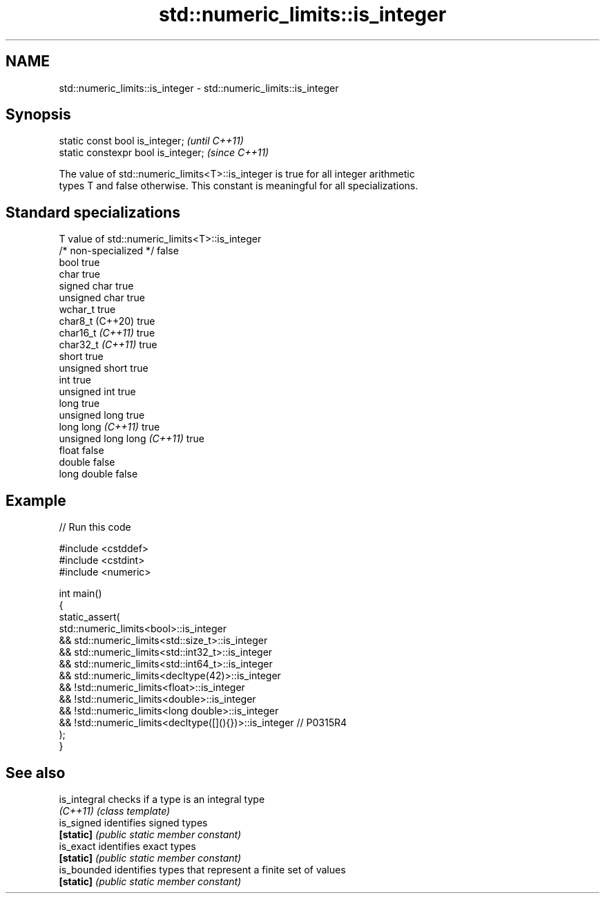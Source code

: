 .TH std::numeric_limits::is_integer 3 "2021.11.17" "http://cppreference.com" "C++ Standard Libary"
.SH NAME
std::numeric_limits::is_integer \- std::numeric_limits::is_integer

.SH Synopsis
   static const bool is_integer;      \fI(until C++11)\fP
   static constexpr bool is_integer;  \fI(since C++11)\fP

   The value of std::numeric_limits<T>::is_integer is true for all integer arithmetic
   types T and false otherwise. This constant is meaningful for all specializations.

.SH Standard specializations

   T                          value of std::numeric_limits<T>::is_integer
   /* non-specialized */      false
   bool                       true
   char                       true
   signed char                true
   unsigned char              true
   wchar_t                    true
   char8_t (C++20)            true
   char16_t \fI(C++11)\fP           true
   char32_t \fI(C++11)\fP           true
   short                      true
   unsigned short             true
   int                        true
   unsigned int               true
   long                       true
   unsigned long              true
   long long \fI(C++11)\fP          true
   unsigned long long \fI(C++11)\fP true
   float                      false
   double                     false
   long double                false

.SH Example


// Run this code

 #include <cstddef>
 #include <cstdint>
 #include <numeric>

 int main()
 {
     static_assert(
             std::numeric_limits<bool>::is_integer
         &&  std::numeric_limits<std::size_t>::is_integer
         &&  std::numeric_limits<std::int32_t>::is_integer
         &&  std::numeric_limits<std::int64_t>::is_integer
         &&  std::numeric_limits<decltype(42)>::is_integer
         && !std::numeric_limits<float>::is_integer
         && !std::numeric_limits<double>::is_integer
         && !std::numeric_limits<long double>::is_integer
         && !std::numeric_limits<decltype([](){})>::is_integer // P0315R4
     );
 }

.SH See also

   is_integral checks if a type is an integral type
   \fI(C++11)\fP     \fI(class template)\fP
   is_signed   identifies signed types
   \fB[static]\fP    \fI(public static member constant)\fP
   is_exact    identifies exact types
   \fB[static]\fP    \fI(public static member constant)\fP
   is_bounded  identifies types that represent a finite set of values
   \fB[static]\fP    \fI(public static member constant)\fP
